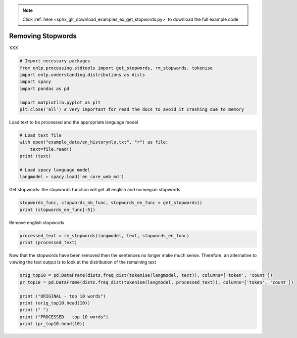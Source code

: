 .. note::
    :class: sphx-glr-download-link-note

    Click :ref:`here <sphx_glr_download_examples_ex_get_stopwords.py>` to download the full example code
.. rst-class:: sphx-glr-example-title

.. _sphx_glr_examples_ex_get_stopwords.py:


Removing Stopwords
==================
XXX


.. code-block:: default


    # Import necessary packages
    from enlp.processing.stdtools import get_stopwords, rm_stopwords, tokenise
    import enlp.understanding.distributions as dists
    import spacy
    import pandas as pd

    import matplotlib.pyplot as plt
    plt.close('all') # very important for read the docs to avoid it crashing due to memory








Load text to be processed and the appropriate language model


.. code-block:: default


    # Load text file
    with open("example_data/en_historynlp.txt", "r") as file:
        text=file.read()
    print (text)

    # Load spacy language model
    langmodel = spacy.load('en_core_web_md')






.. rst-class:: sphx-glr-script-out

 Out:

 .. code-block:: none

    The history of natural language processing generally started in the 1950s, although work can be found from earlier
    periods. In 1950, Alan Turing published an article titled "Computing Machinery and Intelligence" which proposed what is
    now called the Turing test as a criterion of intelligence.

    The Georgetown experiment in 1954 involved fully automatic translation of more than sixty Russian sentences into
    English. The authors claimed that within three or five years, machine translation would be a solved problem.[2]
    However, real progress was much slower, and after the ALPAC report in 1966, which found that ten-year-long research had
    failed to fulfill the expectations, funding for machine translation was dramatically reduced. Little further research
    in machine translation was conducted until the late 1980s, when the first statistical machine translation systems were
    developed.

    Some notably successful natural language processing systems developed in the 1960s were SHRDLU, a natural language
    system working in restricted "blocks worlds" with restricted vocabularies, and ELIZA, a simulation of a Rogerian
    psychotherapist, written by Joseph Weizenbaum between 1964 and 1966. Using almost no information about human thought or
    emotion, ELIZA sometimes provided a startlingly human-like interaction. When the "patient" exceeded the very small
    knowledge base, ELIZA might provide a generic response, for example, responding to "My head hurts" with "Why do you say
    your head hurts?".

    During the 1970s, many programmers began to write "conceptual ontologies", which structured real-world information into
    computer-understandable data. Examples are MARGIE (Schank, 1975), SAM (Cullingford, 1978), PAM (Wilensky, 1978),
    TaleSpin (Meehan, 1976), QUALM (Lehnert, 1977), Politics (Carbonell, 1979), and Plot Units (Lehnert 1981). During this
    time, many chatterbots were written including PARRY, Racter, and Jabberwacky.

    Up to the 1980s, most natural language processing systems were based on complex sets of hand-written rules. Starting in
    the late 1980s, however, there was a revolution in natural language processing with the introduction of machine
    learning algorithms for language processing. This was due to both the steady increase in computational power (see
    Moore's law) and the gradual lessening of the dominance of Chomskyan theories of linguistics (e.g. transformational
    grammar), whose theoretical underpinnings discouraged the sort of corpus linguistics that underlies the machine-
    learning approach to language processing.[3] Some of the earliest-used machine learning algorithms, such as decision
    trees, produced systems of hard if-then rules similar to existing hand-written rules. However, part-of-speech tagging
    introduced the use of hidden Markov models to natural language processing, and increasingly, research has focused on
    statistical models, which make soft, probabilistic decisions based on attaching real-valued weights to the features
    making up the input data. The cache language models upon which many speech recognition systems now rely are examples of
    such statistical models. Such models are generally more robust when given unfamiliar input, especially input that
    contains errors (as is very common for real-world data), and produce more reliable results when integrated into a
    larger system comprising multiple subtasks.

    Many of the notable early successes occurred in the field of machine translation, due especially to work at IBM
    Research, where successively more complicated statistical models were developed. These systems were able to take
    advantage of existing multilingual textual corpora that had been produced by the Parliament of Canada and the European
    Union as a result of laws calling for the translation of all governmental proceedings into all official languages of
    the corresponding systems of government. However, most other systems depended on corpora specifically developed for the
    tasks implemented by these systems, which was (and often continues to be) a major limitation in the success of these
    systems. As a result, a great deal of research has gone into methods of more effectively learning from limited amounts
    of data.

    Recent research has increasingly focused on unsupervised and semi-supervised learning algorithms. Such algorithms are
    able to learn from data that has not been hand-annotated with the desired answers, or using a combination of annotated
    and non-annotated data. Generally, this task is much more difficult than supervised learning, and typically produces
    less accurate results for a given amount of input data. However, there is an enormous amount of non-annotated data
    available (including, among other things, the entire content of the World Wide Web), which can often make up for the
    inferior results if the algorithm used has a low enough time complexity to be practical.

    In the 2010s, representation learning and deep neural network-style machine learning methods became widespread in
    natural language processing, due in part to a flurry of results showing that such techniques[4][5] can achieve state-of
    -the-art results in many natural language tasks, for example in language modeling,[6] parsing,[7][8] and many others.
    Popular techniques include the use of word embeddings to capture semantic properties of words, and an increase in
    end-to-end learning of a higher-level task (e.g., question answering) instead of relying on a pipeline of separate
    intermediate tasks (e.g., part-of-speech tagging and dependency parsing). In some areas, this shift has entailed
    substantial changes in how NLP systems are designed, such that deep neural network-based approaches may be viewed as a
    new paradigm distinct from statistical natural language processing. For instance, the term neural machine translation
    (NMT) emphasizes the fact that deep learning-based approaches to machine translation directly learn sequence-to-sequence
    transformations, obviating the need for intermediate steps such as word alignment and language modeling that were used
    in statistical machine translation (SMT).




Get stopwords: the stopwords function will get all english and norwegian stopwords


.. code-block:: default


    stopwords_func, stopwords_nb_func, stopwords_en_func = get_stopwords()
    print (stopwords_en_func[:5])





.. rst-class:: sphx-glr-script-out

 Out:

 .. code-block:: none

    ['take', 'except', 'using', 'ca', 'from']



Remove english stopwords


.. code-block:: default


    processed_text = rm_stopwords(langmodel, text, stopwords_en_func)
    print (processed_text)





.. rst-class:: sphx-glr-script-out

 Out:

 .. code-block:: none

    history natural language processing generally started 1950s , work found earlier  periods. 1950 , Alan Turing published article titled " Computing Machinery Intelligence " proposed  called Turing test criterion intelligence.  Georgetown experiment 1954 involved fully automatic translation Russian sentences  English. authors claimed years , machine translation solved problem.[2 ]  , real progress slower , ALPAC report 1966 , found - year - long research  failed fulfill expectations , funding machine translation dramatically reduced. Little research  machine translation conducted late 1980s , statistical machine translation systems  developed.  notably successful natural language processing systems developed 1960s SHRDLU , natural language  system working restricted " blocks worlds " restricted vocabularies , ELIZA , simulation Rogerian  psychotherapist , written Joseph Weizenbaum 1964 1966. information human thought  emotion , ELIZA provided startlingly human - like interaction. " patient " exceeded small  knowledge base , ELIZA provide generic response , example , responding " head hurts " "  head hurts? ".  1970s , programmers began write " conceptual ontologies " , structured real - world information  computer - understandable data. Examples MARGIE ( Schank , 1975 ) , SAM ( Cullingford , 1978 ) , PAM ( Wilensky , 1978 ) ,  TaleSpin ( Meehan , 1976 ) , QUALM ( Lehnert , 1977 ) , Politics ( Carbonell , 1979 ) , Plot Units ( Lehnert 1981 ).  time , chatterbots written including PARRY , Racter , Jabberwacky.  1980s , natural language processing systems based complex sets hand - written rules. Starting  late 1980s , , revolution natural language processing introduction machine  learning algorithms language processing. steady increase computational power (  Moore 's law ) gradual lessening dominance Chomskyan theories linguistics ( e.g. transformational  grammar ) , theoretical underpinnings discouraged sort corpus linguistics underlies machine-  learning approach language processing.[3 ] earliest - machine learning algorithms , decision  trees , produced systems hard - rules similar existing hand - written rules. , - - speech tagging  introduced use hidden Markov models natural language processing , increasingly , research focused  statistical models , soft , probabilistic decisions based attaching real - valued weights features  making input data. cache language models speech recognition systems rely examples  statistical models. models generally robust given unfamiliar input , especially input  contains errors ( common real - world data ) , produce reliable results integrated  larger system comprising multiple subtasks.  notable early successes occurred field machine translation , especially work IBM  Research , successively complicated statistical models developed. systems able  advantage existing multilingual textual corpora produced Parliament Canada European  Union result laws calling translation governmental proceedings official languages  corresponding systems government. , systems depended corpora specifically developed  tasks implemented systems , ( continues ) major limitation success  systems. result , great deal research gone methods effectively learning limited amounts  data.  Recent research increasingly focused unsupervised semi - supervised learning algorithms. algorithms  able learn data hand - annotated desired answers , combination annotated  non - annotated data. Generally , task difficult supervised learning , typically produces  accurate results given input data. , enormous non - annotated data  available ( including , things , entire content World Wide Web ) ,  inferior results algorithm low time complexity practical.  2010s , representation learning deep neural network - style machine learning methods widespread  natural language processing , flurry results showing techniques[4][5 ] achieve state -  -the - art results natural language tasks , example language modeling,[6 ] parsing,[7][8 ].  Popular techniques include use word embeddings capture semantic properties words , increase  end - - end learning higher - level task ( e.g. , question answering ) instead relying pipeline separate  intermediate tasks ( e.g. , - - speech tagging dependency parsing ). areas , shift entailed  substantial changes NLP systems designed , deep neural network - based approaches viewed  new paradigm distinct statistical natural language processing. instance , term neural machine translation  ( NMT ) emphasizes fact deep learning - based approaches machine translation directly learn sequence - - sequence  transformations , obviating need intermediate steps word alignment language modeling  statistical machine translation ( SMT ). 



Now that the stopwords have been removed then the sentences no longer make much sense. Therefore, an alternative to
viewing the text output is to look at the distribution of the remaining text


.. code-block:: default



    orig_top10 = pd.DataFrame(dists.freq_dist(tokenise(langmodel, text)), columns=['token', 'count'])
    pr_top10 = pd.DataFrame(dists.freq_dist(tokenise(langmodel, processed_text)), columns=['token', 'count'])

    print ("ORIGINAL - top 10 words")
    print (orig_top10.head(10))
    print (" ")
    print ("PROCESSED - top 10 words")
    print (pr_top10.head(10))



.. rst-class:: sphx-glr-script-out

 Out:

 .. code-block:: none

    ORIGINAL - top 10 words
      token  count
    0     ,     68
    1           57
    2   the     40
    3    of     39
    4     .     29
    5     -     29
    6     a     20
    7   and     19
    8    to     19
    9    in     18
 
    PROCESSED - top 10 words
          token  count
    0         ,     68
    1               56
    2         .     29
    3         -     29
    4         (     16
    5         )     16
    6  language     14
    7         "     12
    8   machine     11
    9   systems     11




.. rst-class:: sphx-glr-timing

   **Total running time of the script:** ( 0 minutes  21.887 seconds)


.. _sphx_glr_download_examples_ex_get_stopwords.py:


.. only :: html

 .. container:: sphx-glr-footer
    :class: sphx-glr-footer-example



  .. container:: sphx-glr-download

     :download:`Download Python source code: ex_get_stopwords.py <ex_get_stopwords.py>`



  .. container:: sphx-glr-download

     :download:`Download Jupyter notebook: ex_get_stopwords.ipynb <ex_get_stopwords.ipynb>`


.. only:: html

 .. rst-class:: sphx-glr-signature

    `Gallery generated by Sphinx-Gallery <https://sphinx-gallery.github.io>`_
